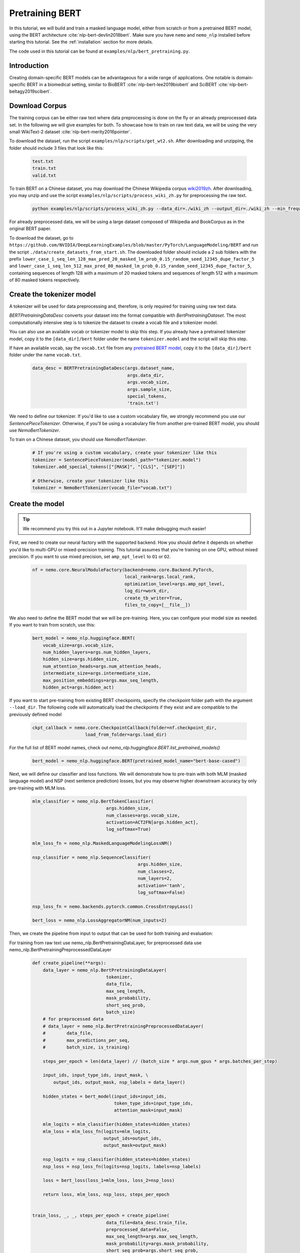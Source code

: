 Pretraining BERT
================

In this tutorial, we will build and train a masked language model, either from scratch or from a pretrained BERT model, using the BERT architecture :cite:`nlp-bert-devlin2018bert`.
Make sure you have ``nemo`` and ``nemo_nlp`` installed before starting this tutorial. See the :ref:`installation` section for more details.

The code used in this tutorial can be found at ``examples/nlp/bert_pretraining.py``.

Introduction
------------

Creating domain-specific BERT models can be advantageous for a wide range of applications. One notable is domain-specific BERT in a biomedical setting,
similar to BioBERT :cite:`nlp-bert-lee2019biobert` and SciBERT :cite:`nlp-bert-beltagy2019scibert`.


Download Corpus
---------------

The training corpus can be either raw text where data preprocessing is done on the fly or an already preprocessed data set. In the following we will give examples for both.
To showcase how to train on raw text data, we will be using the very small WikiText-2 dataset :cite:`nlp-bert-merity2016pointer`.

To download the dataset, run the script ``examples/nlp/scripts/get_wt2.sh``. After downloading and unzipping, the folder should include 3 files that look like this:

    .. code-block:: bash

        test.txt
        train.txt
        valid.txt

To train BERT on a Chinese dataset, you may download the Chinese Wikipedia corpus wiki2019zh_. After downloading, you may unzip and
use the script ``examples/nlp/scripts/process_wiki_zh.py`` for preprocessing the raw text.

.. _wiki2019zh: https://github.com/brightmart/nlp_chinese_corpus

    .. code-block:: bash

        python examples/nlp/scripts/process_wiki_zh.py --data_dir=./wiki_zh --output_dir=./wiki_zh --min_frequency=3

For already preprocessed data, we will be using a large dataset composed of Wikipedia and BookCorpus as in the original BERT paper.

To download the dataset, go to ``https://github.com/NVIDIA/DeepLearningExamples/blob/master/PyTorch/LanguageModeling/BERT`` 
and run the script ``./data/create_datasets_from_start.sh``.
The downloaded folder should include a 2 sub folders with the prefix ``lower_case_1_seq_len_128_max_pred_20_masked_lm_prob_0.15_random_seed_12345_dupe_factor_5``
and ``lower_case_1_seq_len_512_max_pred_80_masked_lm_prob_0.15_random_seed_12345_dupe_factor_5``, containing sequences of length 128 with a maximum of 20 masked tokens
and sequences of length 512 with a maximum of 80 masked tokens respectively.


Create the tokenizer model
--------------------------
A tokenizer will be used for data preprocessing and, therefore, is only required for training using raw text data.

`BERTPretrainingDataDesc` converts your dataset into the format compatible with `BertPretrainingDataset`. The most computationally intensive step is to tokenize
the dataset to create a vocab file and a tokenizer model.

You can also use an available vocab or tokenizer model to skip this step. If you already have a pretrained tokenizer model,
copy it to the ``[data_dir]/bert`` folder under the name ``tokenizer.model`` and the script will skip this step.

If have an available vocab, say the ``vocab.txt`` file from any `pretrained BERT model`_, copy it to the ``[data_dir]/bert`` folder under the name ``vocab.txt``.

.. _pretrained BERT model: https://github.com/google-research/bert#pre-trained-models

    .. code-block:: python

        data_desc = BERTPretrainingDataDesc(args.dataset_name,
                                            args.data_dir,
                                            args.vocab_size,
                                            args.sample_size,
                                            special_tokens,
                                            'train.txt')

We need to define our tokenizer. If you'd like to use a custom vocabulary file, we strongly recommend you use our `SentencePieceTokenizer`.
Otherwise, if you'll be using a vocabulary file from another pre-trained BERT model, you should use `NemoBertTokenizer`.

To train on a Chinese dataset, you should use `NemoBertTokenizer`.

    .. code-block:: python

        # If you're using a custom vocabulary, create your tokenizer like this
        tokenizer = SentencePieceTokenizer(model_path="tokenizer.model")
        tokenizer.add_special_tokens(["[MASK]", "[CLS]", "[SEP]"])

        # Otherwise, create your tokenizer like this
        tokenizer = NemoBertTokenizer(vocab_file="vocab.txt")

Create the model
----------------

.. tip::

    We recommend you try this out in a Jupyter notebook. It'll make debugging much easier!

First, we need to create our neural factory with the supported backend. How you should define it depends on whether you'd like to multi-GPU or mixed-precision training.
This tutorial assumes that you're training on one GPU, without mixed precision. If you want to use mixed precision, set ``amp_opt_level`` to ``O1`` or ``O2``.

    .. code-block:: python

        nf = nemo.core.NeuralModuleFactory(backend=nemo.core.Backend.PyTorch,
                                           local_rank=args.local_rank,
                                           optimization_level=args.amp_opt_level,
                                           log_dir=work_dir,
                                           create_tb_writer=True,
                                           files_to_copy=[__file__])

We also need to define the BERT model that we will be pre-training. Here, you can configure your model size as needed. If you want to train from scratch, use this:

    .. code-block:: python

        bert_model = nemo_nlp.huggingface.BERT(
            vocab_size=args.vocab_size,
            num_hidden_layers=args.num_hidden_layers,
            hidden_size=args.hidden_size,
            num_attention_heads=args.num_attention_heads,
            intermediate_size=args.intermediate_size,
            max_position_embeddings=args.max_seq_length,
            hidden_act=args.hidden_act)

If you want to start pre-training from existing BERT checkpoints, specify the checkpoint folder path with the argument ``--load_dir``. 
The following code will automatically load the checkpoints if they exist and are compatible to the previously defined model

    .. code-block:: python

        ckpt_callback = nemo.core.CheckpointCallback(folder=nf.checkpoint_dir,
                            load_from_folder=args.load_dir)

For the full list of BERT model names, check out `nemo_nlp.huggingface.BERT.list_pretrained_models()`

    .. code-block:: python

        bert_model = nemo_nlp.huggingface.BERT(pretrained_model_name="bert-base-cased")

Next, we will define our classifier and loss functions. We will demonstrate how to pre-train with both MLM (masked language model) and NSP (next sentence prediction) losses,
but you may observe higher downstream accuracy by only pre-training with MLM loss.

    .. code-block:: python

        mlm_classifier = nemo_nlp.BertTokenClassifier(
                                    args.hidden_size,
                                    num_classes=args.vocab_size,
                                    activation=ACT2FN[args.hidden_act],
                                    log_softmax=True)

        mlm_loss_fn = nemo_nlp.MaskedLanguageModelingLossNM()

        nsp_classifier = nemo_nlp.SequenceClassifier(
                                                args.hidden_size,
                                                num_classes=2,
                                                num_layers=2,
                                                activation='tanh',
                                                log_softmax=False)

        nsp_loss_fn = nemo.backends.pytorch.common.CrossEntropyLoss()

        bert_loss = nemo_nlp.LossAggregatorNM(num_inputs=2)

Then, we create the pipeline from input to output that can be used for both training and evaluation:

For training from raw text use nemo_nlp.BertPretrainingDataLayer, for preprocessed data use nemo_nlp.BertPretrainingPreprocessedDataLayer

    .. code-block:: python

        def create_pipeline(**args):
            data_layer = nemo_nlp.BertPretrainingDataLayer(
                                    tokenizer,
                                    data_file,
                                    max_seq_length,
                                    mask_probability,
                                    short_seq_prob,
                                    batch_size)
            # for preprocessed data
            # data_layer = nemo_nlp.BertPretrainingPreprocessedDataLayer(
            #        data_file,
            #        max_predictions_per_seq,
            #        batch_size, is_training)

            steps_per_epoch = len(data_layer) // (batch_size * args.num_gpus * args.batches_per_step)

            input_ids, input_type_ids, input_mask, \
                output_ids, output_mask, nsp_labels = data_layer()

            hidden_states = bert_model(input_ids=input_ids,
                                       token_type_ids=input_type_ids,
                                       attention_mask=input_mask)

            mlm_logits = mlm_classifier(hidden_states=hidden_states)
            mlm_loss = mlm_loss_fn(logits=mlm_logits,
                                   output_ids=output_ids,
                                   output_mask=output_mask)

            nsp_logits = nsp_classifier(hidden_states=hidden_states)
            nsp_loss = nsp_loss_fn(logits=nsp_logits, labels=nsp_labels)

            loss = bert_loss(loss_1=mlm_loss, loss_2=nsp_loss)

            return loss, mlm_loss, nsp_loss, steps_per_epoch


        train_loss, _, _, steps_per_epoch = create_pipeline(
                                    data_file=data_desc.train_file,
                                    preprocessed_data=False,
                                    max_seq_length=args.max_seq_length,
                                    mask_probability=args.mask_probability,
                                    short_seq_prob=args.short_seq_prob,
                                    batch_size=args.batch_size,
                                    batches_per_step=args.batches_per_step)

        # for preprocessed data 
        # train_loss, _, _, steps_per_epoch = create_pipeline(
        #                            data_file=args.data_dir,
        #                            preprocessed_data=True,
        #                            max_predictions_per_seq=args.max_predictions_per_seq,
        #                            training=True,
        #                            batch_size=args.batch_size,
        #                            batches_per_step=args.batches_per_step)

        eval_loss, eval_tensors, _ = create_pipeline(data_desc.eval_file,
                                                     args.max_seq_length,
                                                     args.mask_probability,
                                                     args.eval_batch_size)


Next, we define necessary callbacks:

1. `SimpleLossLoggerCallback`: tracking loss during training
2. `EvaluatorCallback`: tracking metrics during evaluation at set intervals
3. `CheckpointCallback`: saving model checkpoints at set intervals

    .. code-block:: python

        train_callback = nemo.core.SimpleLossLoggerCallback(...)
        eval_callback = nemo.core.EvaluatorCallback(...)
        ckpt_callback = nemo.core.CheckpointCallback(...)

.. tip::

    Tensorboard_ is a great debugging tool. It's not a requirement for this tutorial, but if you'd like to use it, you should install tensorboardX_ and run the following command during pre-training:

    .. code-block:: bash

        tensorboard --logdir bert_pretraining_tb

.. _Tensorboard: https://www.tensorflow.org/tensorboard
.. _tensorboardX: https://github.com/lanpa/tensorboardX


We also recommend you export your model's parameters to a config file. This makes it easier to load your BERT model into NeMo later, as explained in our NER tutorial.

    .. code-block:: python

        config_path = f'{nf.checkpoint_dir}/bert-config.json'

        if not os.path.exists(config_path):
            bert_model.config.to_json_file(config_path)

Finally, you should define your optimizer, and start training!

    .. code-block:: python

        lr_policy_fn = get_lr_policy(args.lr_policy,
                                     total_steps=args.num_epochs * steps_per_epoch,
                                     warmup_ratio=args.lr_warmup_proportion)

        # if you are training is based on number of iterations rather than number of epochs, use
        # lr_policy_fn = get_lr_policy(args.lr_policy,
        #                           total_steps=args.total_iterations_per_gpu,
        #                           warmup_ratio=args.lr_warmup_proportion)

        nf.train(tensors_to_optimize=[train_loss],
                 lr_policy=lr_policy_fn,
                 callbacks=[train_callback, eval_callback, ckpt_callback],
                 optimizer=args.optimizer,
                 optimization_params={"batch_size": args.batch_size,
                                      "num_epochs": args.num_epochs,
                                      "lr": args.lr,
                                      "betas": (args.beta1, args.beta2),
                                      "weight_decay": args.weight_decay})

References
----------

.. bibliography:: nlp_all.bib
    :style: plain
    :labelprefix: NLP-BERT-PRETRAINING
    :keyprefix: nlp-bert-    
